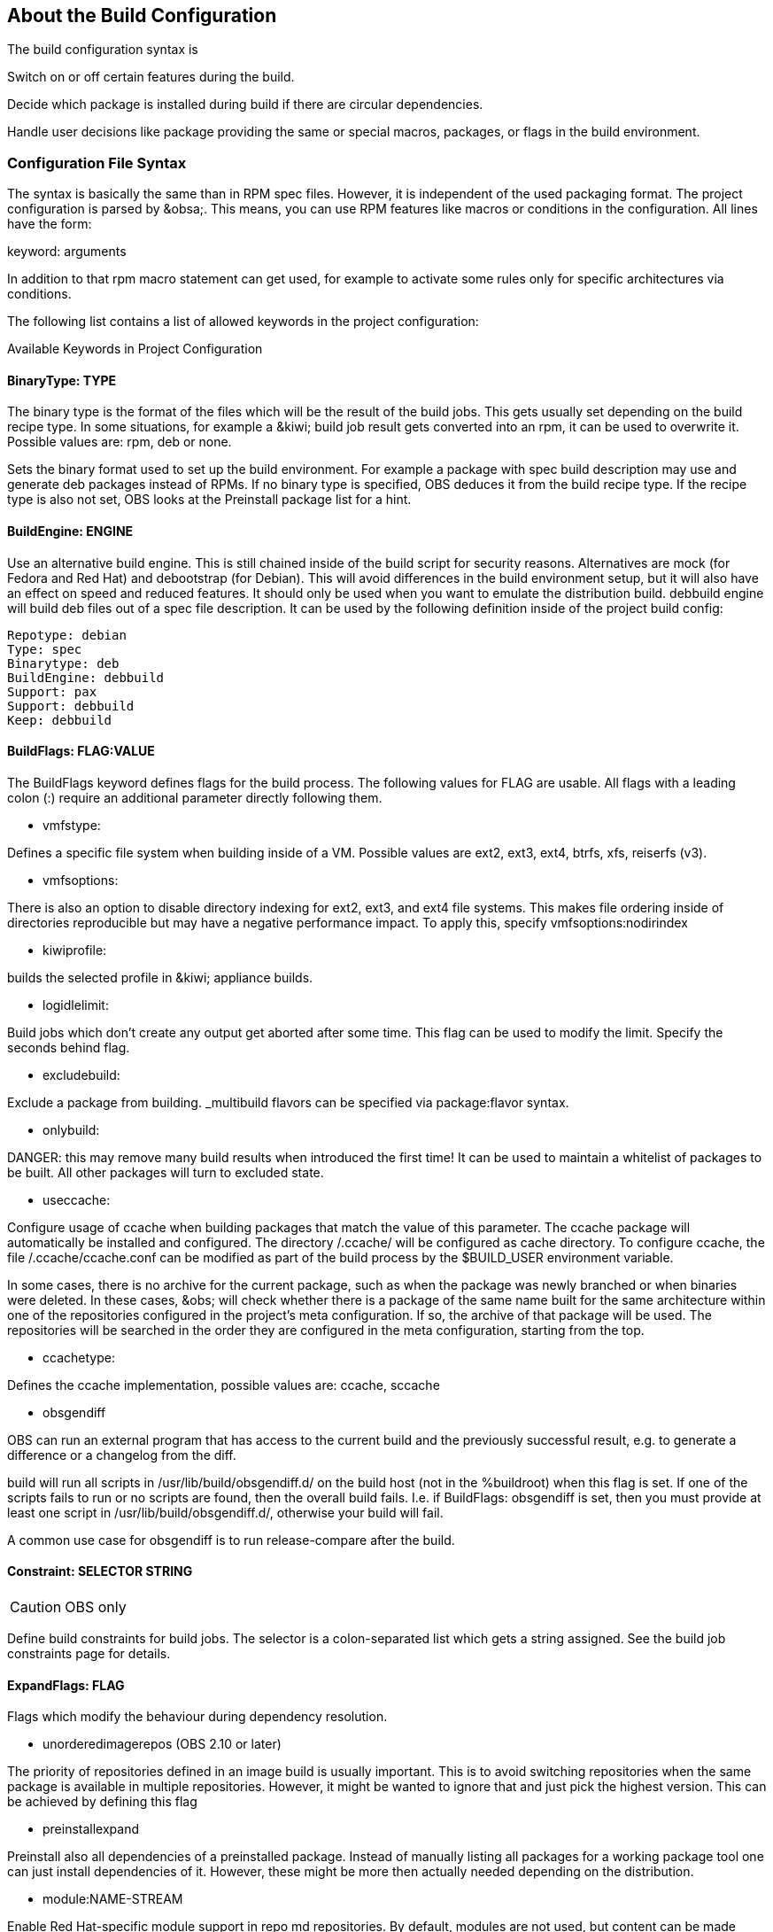 == About the Build Configuration

The build configuration syntax is 

Switch on or off certain features during the build.

Decide which package is installed during build if there are circular
dependencies.

Handle user decisions like package providing the same or special macros,
packages, or flags in the build environment.

=== Configuration File Syntax

The syntax is basically the same than in RPM spec files. However, it is
independent of the used packaging format. The project configuration is
parsed by &obsa;. This means, you can use RPM features like macros or
conditions in the configuration. All lines have the form:

keyword: arguments

In addition to that rpm macro statement can get used, for example
to activate some rules only for specific architectures via conditions.

The following list contains a list of allowed keywords in the project
configuration:

Available Keywords in Project Configuration

==== BinaryType: TYPE

The binary type is the format of the files which will be the result of
the build jobs. This gets usually set depending on the build recipe
type. In some situations, for example a &kiwi; build job result gets
converted into an rpm, it can be used to overwrite it. Possible values
are: rpm, deb or none.

Sets the binary format used to set up the build environment. For example
a package with spec build description may use and generate deb packages
instead of RPMs. If no binary type is specified, OBS deduces it from the
build recipe type. If the recipe type is also not set, OBS looks at the
Preinstall package list for a hint.

==== BuildEngine: ENGINE
  
Use an alternative build engine. This is still chained inside of the
build script for security reasons. Alternatives are mock (for Fedora and
Red Hat) and debootstrap (for Debian). This will avoid differences in
the build environment setup, but it will also have an effect on speed
and reduced features. It should only be used when you want to emulate
the distribution build. debbuild engine will build deb files out of a
spec file description. It can be used by the following definition inside
of the project build config:
  
  Repotype: debian
  Type: spec
  Binarytype: deb
  BuildEngine: debbuild
  Support: pax
  Support: debbuild
  Keep: debbuild
  
==== BuildFlags: FLAG:VALUE
  
The BuildFlags keyword defines flags for the build process. The
following values for FLAG are usable. All flags with a leading colon (:)
require an additional parameter directly following them.

* vmfstype:

Defines a specific file system when building inside of a VM. Possible
values are ext2, ext3, ext4, btrfs, xfs, reiserfs (v3).

* vmfsoptions:

There is also an option to disable directory indexing for ext2, ext3,
and ext4 file systems. This makes file ordering inside of directories
reproducible but may have a negative performance impact. To apply this,
specify vmfsoptions:nodirindex

* kiwiprofile:

builds the selected profile in &kiwi; appliance builds.

* logidlelimit:

Build jobs which don’t create any output get aborted after some time.
This flag can be used to modify the limit. Specify the seconds behind
flag.

* excludebuild:

Exclude a package from building. _multibuild flavors can be specified
via package:flavor syntax.

* onlybuild:

DANGER: this may remove many build results when introduced the first
time! It can be used to maintain a whitelist of packages to be built.
All other packages will turn to excluded state.

* useccache:

Configure usage of ccache when building packages that match the value of
this parameter. The ccache package will automatically be installed and
configured. The directory /.ccache/ will be configured as cache
directory. To configure ccache, the file /.ccache/ccache.conf can be
modified as part of the build process by the $BUILD_USER environment
variable.

In some cases, there is no archive for the current package, such as when
the package was newly branched or when binaries were deleted. In these
cases, &obs; will check whether there is a package of the same name
built for the same architecture within one of the repositories
configured in the project’s meta configuration. If so, the archive of
that package will be used. The repositories will be searched in the
order they are configured in the meta configuration, starting from the
top.

* ccachetype:

Defines the ccache implementation, possible values are: ccache, sccache

* obsgendiff

OBS can run an external program that has access to the current build and
the previously successful result, e.g. to generate a difference or a
changelog from the diff.

build will run all scripts in /usr/lib/build/obsgendiff.d/ on the build
host (not in the %buildroot) when this flag is set. If one of the
scripts fails to run or no scripts are found, then the overall build
fails. I.e. if BuildFlags: obsgendiff is set, then you must provide at
least one script in /usr/lib/build/obsgendiff.d/, otherwise your build
will fail.

A common use case for obsgendiff is to run release-compare after the
build.
  
==== Constraint: SELECTOR STRING

CAUTION: OBS only

Define build constraints for build jobs. The selector is a
colon-separated list which gets a string assigned. See the build job
constraints page for details.
  
==== ExpandFlags: FLAG
  
Flags which modify the behaviour during dependency resolution.

 * unorderedimagerepos (OBS 2.10 or later)

The priority of repositories defined in an image build is usually
important. This is to avoid switching repositories when the same package
is available in multiple repositories. However, it might be wanted to
ignore that and just pick the highest version. This can be achieved by
defining this flag

 * preinstallexpand

Preinstall also all dependencies of a preinstalled package.
Instead of manually listing all packages for a working package tool
one can just install dependencies of it. However, these might be
more then actually needed depending on the distribution.

 * module:NAME-STREAM

Enable Red Hat-specific module support in repo md repositories. By
default, modules are not used, but content can be made available by
specifying the module name. To remove a module, add an exclamation mark
(!) as prefix.
  
==== ExportFilter: REGEX ARCH
  
The export filter can be used to export build results from one
architecture to others. This is required when one architecture needs
packages from another architecture for building. The REGEX placeholder
must match the resulting binary name of the package. It will export it
to all listed scheduler architectures. Using a single dot will export it
to the architecture which was used to build it. So not using a dot there
will filter the package.
  
==== FileProvides: FILE PACKAGES
  
&obsa; ignores dependencies to files (instead of package names) by
default. This is mostly done to reduce the amount of memory needed, as
the package file lists take up a considerable amount of repository meta
data. As a workaround, FileProvides can be used to tell the systems
which packages contain a file. The File needs to have the full path.
  
==== HostArch: HOST_ARCH
  
This is used for cross builds. It defines the host architecture used for
building, while the scheduler architecture remains the target
architecture.
  
==== Ignore: PACKAGES
  
Ignore can be used to break dependencies. This can be useful to reduce
the number of needed packages or to break cyclic dependencies. Be
careful with this feature, as breaking dependencies can have surprising
results.
  
==== Ignore: PACKAGE_A:PACKAGES
  
It is possible to define the ignore only for one package. This package
must be listed first with a colon.
  
==== Keep: PACKAGES
  
To eliminate build cycles the to-be-built package is not installed by
default, even when it is required. Keep can be used to overwrite this
behavior. It is usually needed for packages like make that are used to
build itself. Preinstalled packages are automatically kept, as the
package installation program needs to work all the time.
  
==== OptFlags: TARGET_ARCH FLAGS (RPM only)
  
Optflags exports compiler flags to the build. They will only have an
effect when the spec file is using $RPM_OPT_FLAGS. The target
architecture may be * to affect all architectures.
  
==== Order: PACKAGE_A:PACKAGE_B
  
The build script takes care about the installation order if they are
defined via dependencies inside of the packages. However, there might be
dependency loops (reported during setup of the build system) or missing
dependencies. The Order statement can be used then to give a hint where
to break the loop.

The package in PACKAGE_A will get installed before the package in
PACKAGE_B.
  
==== Patterntype: TYPES
  
Defines the pattern format. Valid values are: none (default), ymp,
comps.
  
==== Prefer: PACKAGES
  
In case multiple packages satisfy a dependency, the OBS system will
complain about that situation. This is unlike like most package managing
tools, which just pick one of the package. Because one of OBS’ goal is
to provide reproducible builds, it reports an error in this case instead
of choosing a random package. The Prefer: tag lists packages to be
preferred in case a choice exists. When the package name is prefixed
with a dash, this is treated as a de-prefer.
  
==== Prefer: PACKAGE_A:PACKAGES
  
It is possible to define the prefer only when one package is creating
the choice error. This package must be listed first with a colon.
  
==== Preinstall: PACKAGES
  
Are needed to run the package installation program. These packages get
unpacked before the VM gets started. Included scripts are not executed
during this phase. However, these packages will get installed again
inside of the VM including script execution.
  
==== PublishFlag: FLAG

CAUTION: OBS only

Flags which modify the behaviour during repository generation.

 * create_empty

Create a repository even with no content, but with meta data.

 * noearlykiwipublish

Only publish kiwi build results after entire repository has finished
building. Without this kiwi build results get published immediately
after the build is finished.

 * nofailedpackages

Block publishing if any build result was failed, broken, or
unresolvable. This is evaluated individually for each architecture. That
means, packages can be published for an architecture on which it builds,
even if a package fails to build on another architecture.

 * withreports

Also publish internal content tracking files (.report files).

 * ympdist:NAME (OBS 2.11 or later)

Defines the distversion to be used in group element of ymp files. This
is used by the installer to check if the repository is suitable for the
installed distribution.
  
==== PublishFilter: REGEXP [REGEXP]
  
CAUTION: OBS only

Limits the published binary packages in public repositories. Packages
that match any REGEXP will not be put into the exported repository.
There can be only one line of PublishFilter for historic reasons.
However, multiple REGEXP can be defined.
  
==== Repotype: TYPE[:OPTIONS]
  
Defines the repository format for published repositories. Valid values
are: none, rpm-md, suse, debian, hdlist2, arch, staticlinks and vagrant.
The OPTIONS parameter depends on the repository type, for rpm-md the
known options are `legacy' to create the old rpm-md format, `deltainfo'
or `prestodelta' to create delta rpm packages, `rsyncable' to use
rsyncable gzip compression. To split the debug packages in an own
published repository the option splitdebug:REPOSITORY_SUFFIX can be
appended, e.g.
  
==== Repotype: rpm-md splitdebug:-debuginfo
  
(the repository format may even be omitted to use the default type).
This results in a debuginfo package repository being created in parallel
to the package repository.
  
==== Required: PACKAGES
  
Contain one or more packages that always get installed for package
builds. A change in one of these packages triggers a new build.
  
==== Runscripts: PACKAGES
  
Defines the scripts of preinstalled packages which needs to be executed
directly after the preinstall phase, but before installing the remaining
packages.
  
==== Substitute: PACKAGE_A PACKAGES
  
It is possible to replace to BuildRequires with other packages. This
will have only an effect on directly BuildRequired packages, not on
indirectly required packages.
  
==== Support: PACKAGES
  
Contain one or more packages which also get installed for package
builds, but a change in one of the packages does not trigger an
automatic rebuild.

This is useful for packages that most likely do not influence the build
result, for example make or coreutils.
  
==== Target: TARGET_ARCH (RPM only)
  
Defines the target architecture. This can be used to build for i686 on
i586 schedulers for example.
  
==== Target: GNU_TRIPLET (DEB only)
  
Defines the target architecture via a gnu triplet (not the debian 
architecture!). For example arm-linux-gnueabihf for armv7hl builds.
  
==== Type: TYPE
  
Build recipe type. This is the format of the file which provides the
build description. This gets usually autodetected, but in some rare
cases it can be set here to either one of these: spec, dsc, kiwi,
livebuild, arch, preinstallimage.

Defines the build recipe format. Valid values are currently: none, spec,
dsc, arch, kiwi, preinstallimage. If no type is specified, OBS deduces a
type from the binary type.
  
==== VMInstall: PACKAGES
  
Like Preinstall, but these packages get only installed when a virtual
machine like Xen or KVM is used for building. Usually packages like
mount are listed here.

=== Macros

Macros are defined at the end of the project configuration. The macro
section is only used on RPM builds.

The project configuration knows two possible definitions:

  %define Macro Definition

Starting with a %define line and are used in the project configuration
only. These definitions are not available inside the build root.
These are only needed when these macros are used elsewhere in the build
config.

For example:

  %define _use_profiler 1
  %if 0%{?_use_profiler}
  Require: gprof
  %endif

Another example doing it by architecture:

  %ifarch x86_64
  Support: x86_64_only_package
  %endif

=== Macro Definitions

Starting after the Macros: line and are exported into the .rpmmacros
file of the build root. As such, these macro definitions can be used in
a spec file.

For example, you can define

%define _with_pulseaudio 1

Macros Used in Spec Files Only

The macro definition in the project configuration is located at the end
and has the following structure:

Structure of a Macro Definition

Macros:
# add your macro definitions here
%_hardened_build 0
:Macros

Everything that starts with a hash mark (#) is considered a comment.

